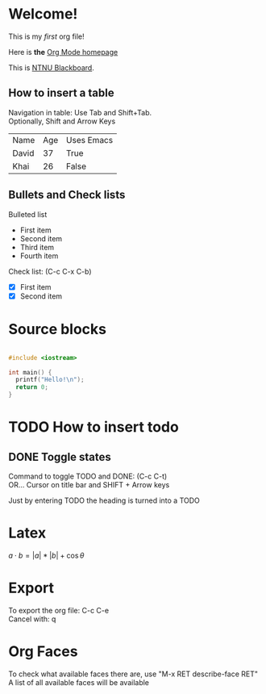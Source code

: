 #+OPTIONS: toc:2
#+OPTIONS: \n:t    (Preserve line break when exporting to other formats)

* Welcome!

  This is my /first/ org file!
  
  Here is *the* [[https:orgmode.org][Org Mode homepage]]

  This is [[https:ntnu.blackboard.com][NTNU Blackboard]].
  
** How to insert a table

   Navigation in table: Use Tab and Shift+Tab.
   Optionally, Shift and Arrow Keys
   
   | Name  | Age | Uses Emacs |
   | David |  37 | True       |
   | Khai  |  26 | False      |

** Bullets and Check lists

   Bulleted list
   - First item
   - Second item
   - Third item
   - Fourth item

   Check list: (C-c C-x C-b)
   - [X] First item
   - [X] Second item
     
* Source blocks

  #+begin_src c

    #include <iostream>

    int main() {
      printf("Hello!\n");
      return 0;
    }

  #+end_src

* TODO How to insert todo

** DONE Toggle states
   
  Command to toggle TODO and DONE: (C-c C-t)
  OR... Cursor on title bar and SHIFT + Arrow keys
  
  Just by entering TODO the heading is turned into a TODO

* Latex

  $a \cdot b = |a|*|b| + \cos{\theta}$

* Export

  To export the org file: C-c C-e
  Cancel with: q
  
* Org Faces

  To check what available faces there are, use "M-x RET describe-face RET"
  A list of all available faces will be available
